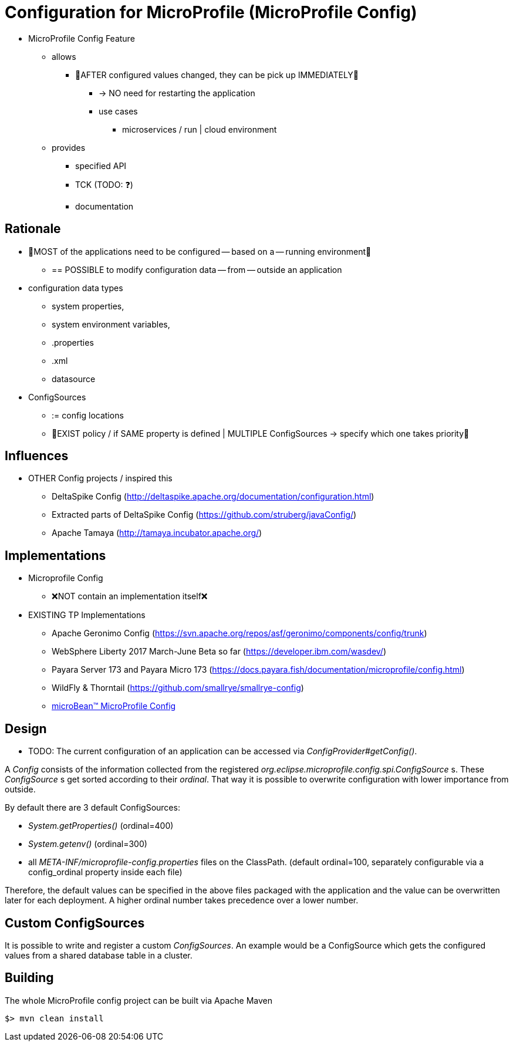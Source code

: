 # Configuration for MicroProfile (MicroProfile Config)

* MicroProfile Config Feature
    ** allows
        *** 👀AFTER configured values changed, they can be pick up IMMEDIATELY👀
            **** -> NO need for restarting the application
            **** use cases
                ***** microservices / run | cloud environment
    ** provides
        *** specified API
        *** TCK (TODO: ❓)
        *** documentation

== Rationale

* 👀MOST of the applications need to be configured -- based on a -- running environment👀
    ** == POSSIBLE to modify configuration data -- from -- outside an application

* configuration data types
    ** system properties,
    ** system environment variables,
    ** .properties
    ** .xml
    ** datasource

* ConfigSources
    ** := config locations
    ** 👀EXIST policy / if SAME property is defined | MULTIPLE ConfigSources -> specify which one takes priority👀

== Influences

* OTHER Config projects / inspired this
    ** DeltaSpike Config (http://deltaspike.apache.org/documentation/configuration.html)
    ** Extracted parts of DeltaSpike Config (https://github.com/struberg/javaConfig/)
    ** Apache Tamaya (http://tamaya.incubator.apache.org/)

== Implementations

* Microprofile Config
    ** ❌NOT contain an implementation itself❌

* EXISTING TP Implementations
    ** Apache Geronimo Config (https://svn.apache.org/repos/asf/geronimo/components/config/trunk)
    ** WebSphere Liberty 2017 March-June Beta so far (https://developer.ibm.com/wasdev/)
    ** Payara Server 173 and Payara Micro 173 (https://docs.payara.fish/documentation/microprofile/config.html)
    ** WildFly & Thorntail (https://github.com/smallrye/smallrye-config)
    ** https://microbean.github.io/microbean-microprofile-config/[microBean(TM) MicroProfile Config]

== Design

* TODO:
The current configuration of an application can be accessed via _ConfigProvider#getConfig()_.

A _Config_ consists of the information collected from the registered _org.eclipse.microprofile.config.spi.ConfigSource_ s.
These _ConfigSource_ s get sorted according to their _ordinal_.
That way it is possible to overwrite configuration with lower importance from outside.

By default there are 3 default ConfigSources:

* _System.getProperties()_ (ordinal=400)
* _System.getenv()_ (ordinal=300)
* all _META-INF/microprofile-config.properties_ files on the ClassPath.
(default ordinal=100, separately configurable via a config_ordinal property inside each file)

Therefore, the default values can be specified in the above files packaged with the application and the value can be overwritten later for each deployment. A higher ordinal number takes precedence over a lower number.

== Custom ConfigSources

It is possible to write and register a custom _ConfigSources_.
An example would be a ConfigSource which gets the configured values from a shared database table in a cluster.

== Building

The whole MicroProfile config project can be built via Apache Maven

	$> mvn clean install
